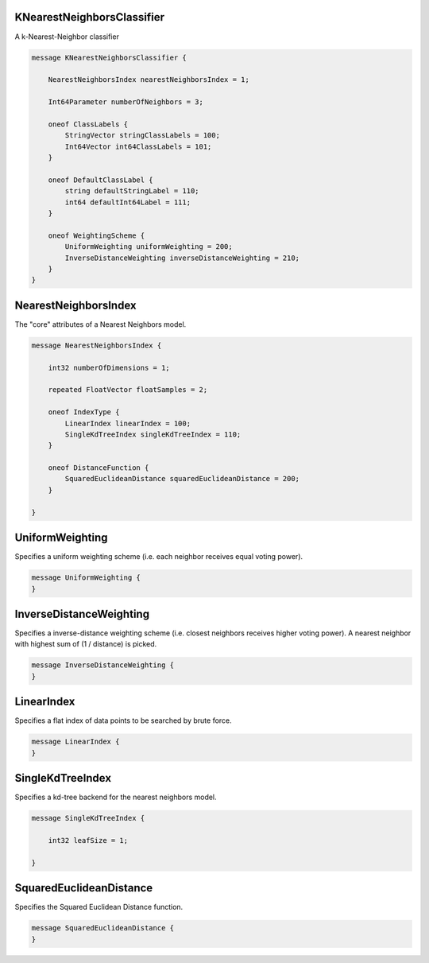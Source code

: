 KNearestNeighborsClassifier
________________________________________________________________________________

A k-Nearest-Neighbor classifier


.. code-block:: proto

	message KNearestNeighborsClassifier {

	    NearestNeighborsIndex nearestNeighborsIndex = 1;

	    Int64Parameter numberOfNeighbors = 3;

	    oneof ClassLabels {
	        StringVector stringClassLabels = 100;
	        Int64Vector int64ClassLabels = 101;
	    }

	    oneof DefaultClassLabel {
	        string defaultStringLabel = 110;
	        int64 defaultInt64Label = 111;
	    }

	    oneof WeightingScheme {
	        UniformWeighting uniformWeighting = 200;
	        InverseDistanceWeighting inverseDistanceWeighting = 210;
	    }
	}






NearestNeighborsIndex
________________________________________________________________________________

The "core" attributes of a Nearest Neighbors model.


.. code-block:: proto

	message NearestNeighborsIndex {

	    int32 numberOfDimensions = 1;

	    repeated FloatVector floatSamples = 2;

	    oneof IndexType {
	        LinearIndex linearIndex = 100;
	        SingleKdTreeIndex singleKdTreeIndex = 110;
	    }

	    oneof DistanceFunction {
	        SquaredEuclideanDistance squaredEuclideanDistance = 200;
	    }

	}






UniformWeighting
________________________________________________________________________________

Specifies a uniform weighting scheme (i.e. each neighbor receives equal
voting power).


.. code-block:: proto

	message UniformWeighting {
	}






InverseDistanceWeighting
________________________________________________________________________________

Specifies a inverse-distance weighting scheme (i.e. closest neighbors receives higher
voting power). A nearest neighbor with highest sum of (1 / distance) is picked.


.. code-block:: proto

	message InverseDistanceWeighting {
	}






LinearIndex
________________________________________________________________________________

Specifies a flat index of data points to be searched by brute force.


.. code-block:: proto

	message LinearIndex {
	}






SingleKdTreeIndex
________________________________________________________________________________

Specifies a kd-tree backend for the nearest neighbors model.


.. code-block:: proto

	message SingleKdTreeIndex {

	    int32 leafSize = 1;

	}






SquaredEuclideanDistance
________________________________________________________________________________

Specifies the Squared Euclidean Distance function.


.. code-block:: proto

	message SquaredEuclideanDistance {
	}
